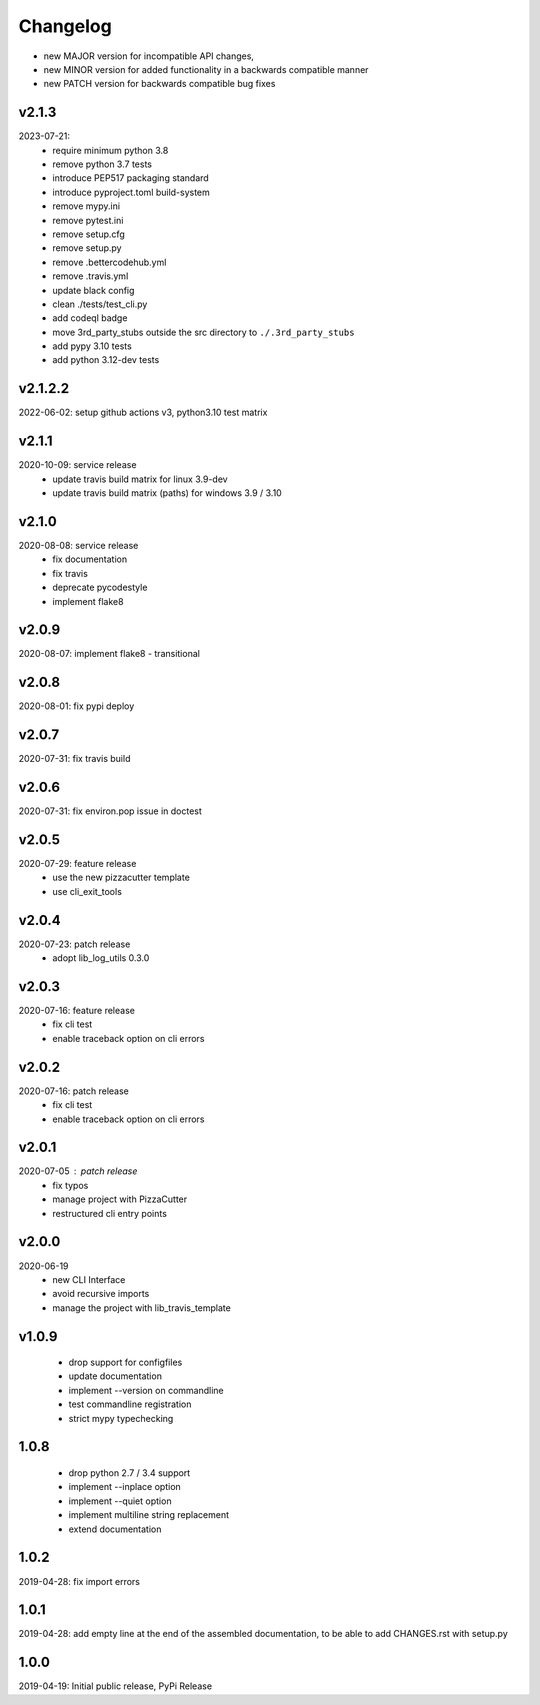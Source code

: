 Changelog
=========

- new MAJOR version for incompatible API changes,
- new MINOR version for added functionality in a backwards compatible manner
- new PATCH version for backwards compatible bug fixes

v2.1.3
--------
2023-07-21:
    - require minimum python 3.8
    - remove python 3.7 tests
    - introduce PEP517 packaging standard
    - introduce pyproject.toml build-system
    - remove mypy.ini
    - remove pytest.ini
    - remove setup.cfg
    - remove setup.py
    - remove .bettercodehub.yml
    - remove .travis.yml
    - update black config
    - clean ./tests/test_cli.py
    - add codeql badge
    - move 3rd_party_stubs outside the src directory to ``./.3rd_party_stubs``
    - add pypy 3.10 tests
    - add python 3.12-dev tests

v2.1.2.2
--------
2022-06-02: setup github actions v3, python3.10 test matrix

v2.1.1
--------
2020-10-09: service release
    - update travis build matrix for linux 3.9-dev
    - update travis build matrix (paths) for windows 3.9 / 3.10

v2.1.0
--------
2020-08-08: service release
    - fix documentation
    - fix travis
    - deprecate pycodestyle
    - implement flake8

v2.0.9
---------
2020-08-07: implement flake8 - transitional

v2.0.8
---------
2020-08-01: fix pypi deploy

v2.0.7
---------
2020-07-31: fix travis build

v2.0.6
---------
2020-07-31: fix environ.pop issue in doctest

v2.0.5
---------
2020-07-29: feature release
    - use the new pizzacutter template
    - use cli_exit_tools

v2.0.4
---------
2020-07-23: patch release
    - adopt lib_log_utils 0.3.0

v2.0.3
---------
2020-07-16: feature release
    - fix cli test
    - enable traceback option on cli errors

v2.0.2
---------
2020-07-16: patch release
    - fix cli test
    - enable traceback option on cli errors

v2.0.1
---------
2020-07-05 : patch release
    - fix typos
    - manage project with PizzaCutter
    - restructured cli entry points

v2.0.0
---------
2020-06-19
    - new CLI Interface
    - avoid recursive imports
    - manage the project with lib_travis_template

v1.0.9
---------
    - drop support for configfiles
    - update documentation
    - implement --version on commandline
    - test commandline registration
    - strict mypy typechecking

1.0.8
---------
    - drop python 2.7 / 3.4 support
    - implement --inplace option
    - implement --quiet option
    - implement multiline string replacement
    - extend documentation


1.0.2
---------
2019-04-28: fix import errors

1.0.1
---------
2019-04-28: add empty line at the end of the assembled documentation, to be able to add CHANGES.rst with setup.py

1.0.0
---------
2019-04-19: Initial public release, PyPi Release
